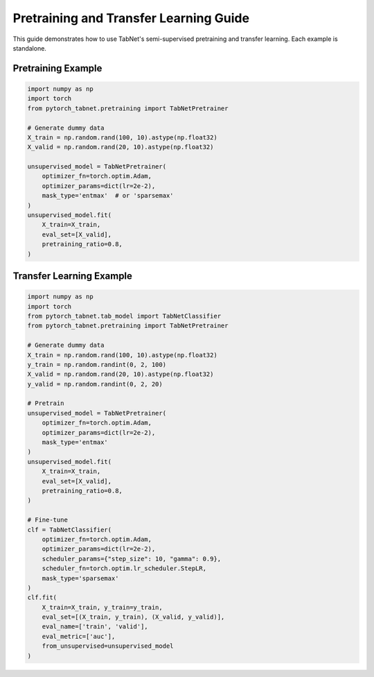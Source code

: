 Pretraining and Transfer Learning Guide
=======================================

This guide demonstrates how to use TabNet's semi-supervised pretraining and transfer learning. Each example is standalone.

Pretraining Example
-------------------

.. code-block:: python

   import numpy as np
   import torch
   from pytorch_tabnet.pretraining import TabNetPretrainer

   # Generate dummy data
   X_train = np.random.rand(100, 10).astype(np.float32)
   X_valid = np.random.rand(20, 10).astype(np.float32)

   unsupervised_model = TabNetPretrainer(
       optimizer_fn=torch.optim.Adam,
       optimizer_params=dict(lr=2e-2),
       mask_type='entmax'  # or 'sparsemax'
   )
   unsupervised_model.fit(
       X_train=X_train,
       eval_set=[X_valid],
       pretraining_ratio=0.8,
   )

Transfer Learning Example
------------------------

.. code-block:: python

   import numpy as np
   import torch
   from pytorch_tabnet.tab_model import TabNetClassifier
   from pytorch_tabnet.pretraining import TabNetPretrainer

   # Generate dummy data
   X_train = np.random.rand(100, 10).astype(np.float32)
   y_train = np.random.randint(0, 2, 100)
   X_valid = np.random.rand(20, 10).astype(np.float32)
   y_valid = np.random.randint(0, 2, 20)

   # Pretrain
   unsupervised_model = TabNetPretrainer(
       optimizer_fn=torch.optim.Adam,
       optimizer_params=dict(lr=2e-2),
       mask_type='entmax'
   )
   unsupervised_model.fit(
       X_train=X_train,
       eval_set=[X_valid],
       pretraining_ratio=0.8,
   )

   # Fine-tune
   clf = TabNetClassifier(
       optimizer_fn=torch.optim.Adam,
       optimizer_params=dict(lr=2e-2),
       scheduler_params={"step_size": 10, "gamma": 0.9},
       scheduler_fn=torch.optim.lr_scheduler.StepLR,
       mask_type='sparsemax'
   )
   clf.fit(
       X_train=X_train, y_train=y_train,
       eval_set=[(X_train, y_train), (X_valid, y_valid)],
       eval_name=['train', 'valid'],
       eval_metric=['auc'],
       from_unsupervised=unsupervised_model
   )
